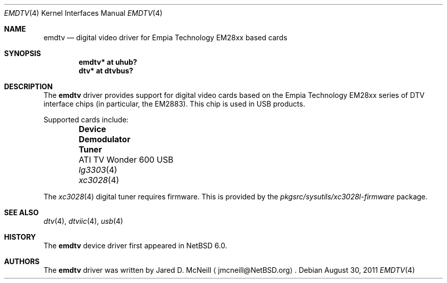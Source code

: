 .\" $NetBSD: emdtv.4,v 1.3 2011/08/30 07:07:04 jruoho Exp $
.\"
.\" Copyright (c) 2011 The NetBSD Foundation, Inc.
.\" All rights reserved.
.\"
.\" This code is derived from software contributed to The NetBSD Foundation
.\" by Thomas Klausner.
.\"
.\" Redistribution and use in source and binary forms, with or without
.\" modification, are permitted provided that the following conditions
.\" are met:
.\" 1. Redistributions of source code must retain the above copyright
.\"    notice, this list of conditions and the following disclaimer.
.\" 2. Redistributions in binary form must reproduce the above copyright
.\"    notice, this list of conditions and the following disclaimer in the
.\"    documentation and/or other materials provided with the distribution.
.\"
.\" THIS SOFTWARE IS PROVIDED BY THE NETBSD FOUNDATION, INC. AND CONTRIBUTORS
.\" ``AS IS'' AND ANY EXPRESS OR IMPLIED WARRANTIES, INCLUDING, BUT NOT LIMITED
.\" TO, THE IMPLIED WARRANTIES OF MERCHANTABILITY AND FITNESS FOR A PARTICULAR
.\" PURPOSE ARE DISCLAIMED.  IN NO EVENT SHALL THE FOUNDATION OR CONTRIBUTORS
.\" BE LIABLE FOR ANY DIRECT, INDIRECT, INCIDENTAL, SPECIAL, EXEMPLARY, OR
.\" CONSEQUENTIAL DAMAGES (INCLUDING, BUT NOT LIMITED TO, PROCUREMENT OF
.\" SUBSTITUTE GOODS OR SERVICES; LOSS OF USE, DATA, OR PROFITS; OR BUSINESS
.\" INTERRUPTION) HOWEVER CAUSED AND ON ANY THEORY OF LIABILITY, WHETHER IN
.\" CONTRACT, STRICT LIABILITY, OR TORT (INCLUDING NEGLIGENCE OR OTHERWISE)
.\" ARISING IN ANY WAY OUT OF THE USE OF THIS SOFTWARE, EVEN IF ADVISED OF THE
.\" POSSIBILITY OF SUCH DAMAGE.
.\"
.Dd August 30, 2011
.Dt EMDTV 4
.Os
.Sh NAME
.Nm emdtv
.Nd digital video driver for Empia Technology EM28xx based cards
.Sh SYNOPSIS
.Cd "emdtv* at uhub?"
.Cd "dtv* at dtvbus?"
.Sh DESCRIPTION
The
.Nm
driver provides support for digital video cards based on the
Empia Technology EM28xx series of DTV interface chips (in particular,
the EM2883).
This chip is used in USB products.
.Pp
Supported cards include:
.Pp
.Bl -column -offset indent \
"Pinnacle PCTV HD Pro Stick 800e" \
"              " \
"              "
.It Sy "Device" Ta Sy "Demodulator" Ta Sy "Tuner"
.It "ATI TV Wonder 600 USB" Ta Xr lg3303 4 Ta Xr xc3028 4
.\" .It "Pinnacle PCTV HD Pro Stick 800e" Ta Xr lg3303 4 Ta Xr xc3028 4
.\" Empia Hybrid XS ATSC?
.El
.Pp
.\"
.\" XXX: No package for the XC3028 (and not XC3028L) used in the Pinnacle?
.\"
The
.Xr xc3028 4
digital tuner requires firmware.
This is provided by the
.Pa pkgsrc/sysutils/xc3028l-firmware
package.
.Sh SEE ALSO
.Xr dtv 4 ,
.Xr dtviic 4 ,
.Xr usb 4
.Sh HISTORY
The
.Nm
device driver first appeared in
.Nx 6.0 .
.Sh AUTHORS
.An -nosplit
The
.Nm
driver was written by
.An Jared D. McNeill
.Aq jmcneill@NetBSD.org .
